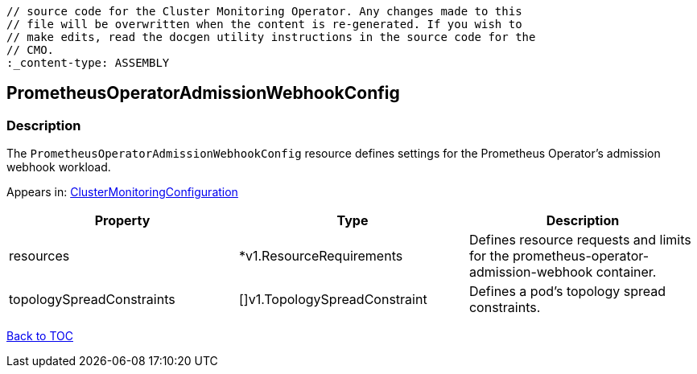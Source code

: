 // DO NOT EDIT THE CONTENT IN THIS FILE. It is automatically generated from the 
	// source code for the Cluster Monitoring Operator. Any changes made to this 
	// file will be overwritten when the content is re-generated. If you wish to 
	// make edits, read the docgen utility instructions in the source code for the 
	// CMO.
	:_content-type: ASSEMBLY

== PrometheusOperatorAdmissionWebhookConfig

=== Description

The `PrometheusOperatorAdmissionWebhookConfig` resource defines settings for the Prometheus Operator's admission webhook workload.



Appears in: link:clustermonitoringconfiguration.adoc[ClusterMonitoringConfiguration]

[options="header"]
|===
| Property | Type | Description 
|resources|*v1.ResourceRequirements|Defines resource requests and limits for the prometheus-operator-admission-webhook container.

|topologySpreadConstraints|[]v1.TopologySpreadConstraint|Defines a pod's topology spread constraints.

|===

link:../index.adoc[Back to TOC]
